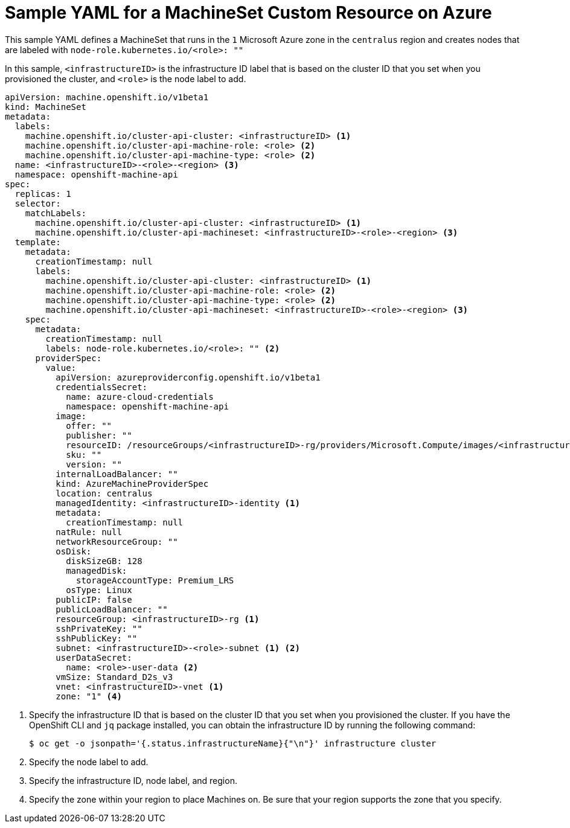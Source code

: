 // Module included in the following assemblies:
//
// * machine_management/creating-infrastructure-machinesets.adoc
// * machine_management/creating-machineset-azure.adoc

[id="machineset-yaml-azure_{context}"]
=  Sample YAML for a MachineSet Custom Resource on Azure

This sample YAML defines a MachineSet that runs in the `1` Microsoft Azure zone
in the `centralus` region and creates nodes that are labeled with
`node-role.kubernetes.io/<role>: ""`

In this sample, `<infrastructureID>` is the infrastructure ID label that is
based on the cluster ID that you set when you provisioned
the cluster, and `<role>` is the node label to add.

[source,yaml]
----
apiVersion: machine.openshift.io/v1beta1
kind: MachineSet
metadata:
  labels:
    machine.openshift.io/cluster-api-cluster: <infrastructureID> <1>
    machine.openshift.io/cluster-api-machine-role: <role> <2>
    machine.openshift.io/cluster-api-machine-type: <role> <2>
  name: <infrastructureID>-<role>-<region> <3>
  namespace: openshift-machine-api
spec:
  replicas: 1
  selector:
    matchLabels:
      machine.openshift.io/cluster-api-cluster: <infrastructureID> <1>
      machine.openshift.io/cluster-api-machineset: <infrastructureID>-<role>-<region> <3>
  template:
    metadata:
      creationTimestamp: null
      labels:
        machine.openshift.io/cluster-api-cluster: <infrastructureID> <1>
        machine.openshift.io/cluster-api-machine-role: <role> <2>
        machine.openshift.io/cluster-api-machine-type: <role> <2>
        machine.openshift.io/cluster-api-machineset: <infrastructureID>-<role>-<region> <3>
    spec:
      metadata:
        creationTimestamp: null
        labels: node-role.kubernetes.io/<role>: "" <2>
      providerSpec:
        value:
          apiVersion: azureproviderconfig.openshift.io/v1beta1
          credentialsSecret:
            name: azure-cloud-credentials
            namespace: openshift-machine-api
          image:
            offer: ""
            publisher: ""
            resourceID: /resourceGroups/<infrastructureID>-rg/providers/Microsoft.Compute/images/<infrastructureID>
            sku: ""
            version: ""
          internalLoadBalancer: ""
          kind: AzureMachineProviderSpec
          location: centralus
          managedIdentity: <infrastructureID>-identity <1>
          metadata:
            creationTimestamp: null
          natRule: null
          networkResourceGroup: ""
          osDisk:
            diskSizeGB: 128
            managedDisk:
              storageAccountType: Premium_LRS
            osType: Linux
          publicIP: false
          publicLoadBalancer: ""
          resourceGroup: <infrastructureID>-rg <1>
          sshPrivateKey: ""
          sshPublicKey: ""
          subnet: <infrastructureID>-<role>-subnet <1> <2>
          userDataSecret:
            name: <role>-user-data <2>
          vmSize: Standard_D2s_v3
          vnet: <infrastructureID>-vnet <1>
          zone: "1" <4>
----
<1> Specify the infrastructure ID that is based on the cluster ID that
you set when you provisioned the cluster. If you have the OpenShift CLI and `jq`
package installed, you can obtain the infrastructure ID by running the following
command:
+
----
$ oc get -o jsonpath='{.status.infrastructureName}{"\n"}' infrastructure cluster
----
<2> Specify the node label to add.
<3> Specify the infrastructure ID, node label, and region.
<4> Specify the zone within your region to place Machines on. Be sure that your
region supports the zone that you specify.
